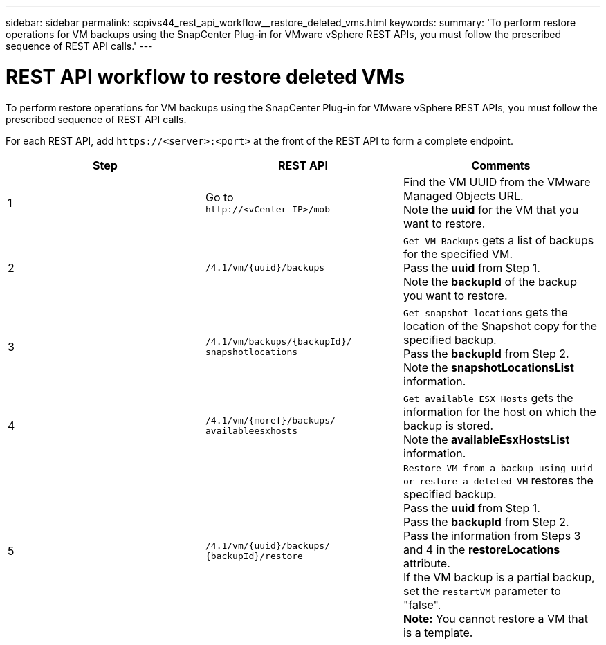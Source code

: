 ---
sidebar: sidebar
permalink: scpivs44_rest_api_workflow__restore_deleted_vms.html
keywords:
summary: 'To perform restore operations for VM backups using the SnapCenter Plug-in for VMware vSphere REST APIs, you must follow the prescribed sequence of REST API calls.'
---

= REST API workflow to restore deleted VMs
:hardbreaks:
:nofooter:
:icons: font
:linkattrs:
:imagesdir: ./media/

//
// This file was created with NDAC Version 2.0 (August 17, 2020)
//
// 2020-09-09 12:24:28.726659
//

[.lead]
To perform restore operations for VM backups using the SnapCenter Plug-in for VMware vSphere REST APIs, you must follow the prescribed sequence of REST API calls.

For each REST API, add `\https://<server>:<port>` at the front of the REST API to form a complete endpoint.

|===
|Step |REST API |Comments

|1
|Go to
`\http://<vCenter-IP>/mob`
|Find the VM UUID from the VMware Managed Objects URL.
Note the *uuid* for the VM that you want to restore.
|2
|`/4.1/vm/{uuid}/backups`
|`Get VM Backups` gets a list of backups for the specified VM.
Pass the *uuid* from Step 1.
Note the *backupId* of the backup you want to restore.
|3
|`/4.1/vm/backups/{backupId}/
snapshotlocations`
|`Get snapshot locations` gets the location of the Snapshot copy for the specified backup.
Pass the *backupId* from Step 2.
Note the *snapshotLocationsList* information.
|4
|`/4.1/vm/{moref}/backups/
availableesxhosts`
|`Get available ESX Hosts` gets the information for the host on which the backup is stored.
Note the *availableEsxHostsList* information.
|5
|`/4.1/vm/{uuid}/backups/
{backupId}/restore`
|`Restore VM from a backup using uuid or restore a deleted VM` restores the specified backup.
Pass the *uuid* from Step 1.
Pass the *backupId* from Step 2.
Pass the information from Steps 3 and 4 in the *restoreLocations* attribute.
If the VM backup is a partial backup, set the `restartVM` parameter to "false".
*Note:* You cannot restore a VM that is a template.
|===
